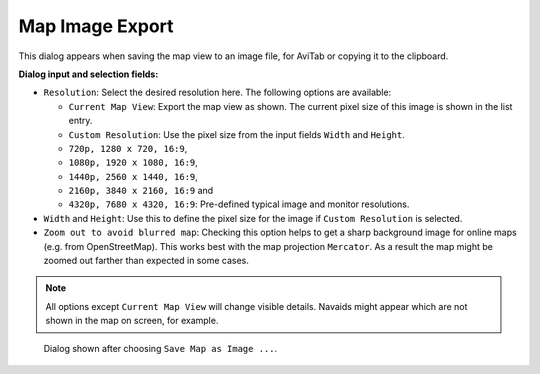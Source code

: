 Map Image Export
-----------------

This dialog appears when saving the map view to an image file, for
AviTab or copying it to the clipboard.

**Dialog input and selection fields:**

-  ``Resolution``: Select the desired resolution here. The following
   options are available:

   -  ``Current Map View``: Export the map view as shown. The current
      pixel size of this image is shown in the list entry.
   -  ``Custom Resolution``: Use the pixel size from the input fields
      ``Width`` and ``Height``.
   -  ``720p, 1280 x 720, 16:9``,
   -  ``1080p, 1920 x 1080, 16:9``,
   -  ``1440p, 2560 x 1440, 16:9``,
   -  ``2160p, 3840 x 2160, 16:9`` and
   -  ``4320p, 7680 x 4320, 16:9``: Pre-defined typical image and
      monitor resolutions.

-  ``Width`` and ``Height``: Use this to define the pixel size for the
   image if ``Custom Resolution`` is selected.
-  ``Zoom out to avoid blurred map``: Checking this option helps to get
   a sharp background image for online maps (e.g. from OpenStreetMap).
   This works best with the map projection ``Mercator``. As a result the
   map might be zoomed out farther than expected in some cases.

.. note::

     All options except ``Current Map View`` will change visible
     details. Navaids might appear which are not shown in the map on screen,
     for example.

.. figure:: ../images/image_export.jpg

       Dialog shown after choosing ``Save Map as Image ...``.


